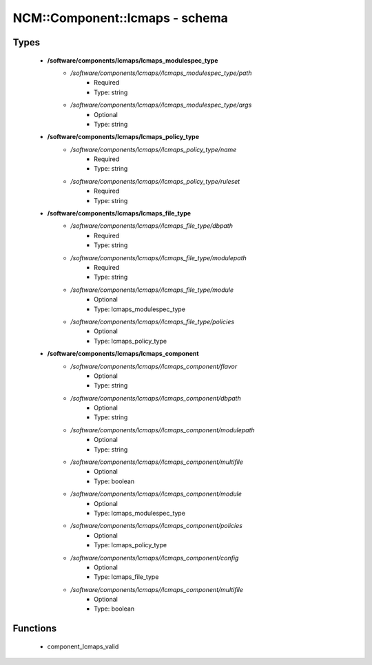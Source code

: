 #################################
NCM\::Component\::lcmaps - schema
#################################

Types
-----

 - **/software/components/lcmaps/lcmaps_modulespec_type**
    - */software/components/lcmaps//lcmaps_modulespec_type/path*
        - Required
        - Type: string
    - */software/components/lcmaps//lcmaps_modulespec_type/args*
        - Optional
        - Type: string
 - **/software/components/lcmaps/lcmaps_policy_type**
    - */software/components/lcmaps//lcmaps_policy_type/name*
        - Required
        - Type: string
    - */software/components/lcmaps//lcmaps_policy_type/ruleset*
        - Required
        - Type: string
 - **/software/components/lcmaps/lcmaps_file_type**
    - */software/components/lcmaps//lcmaps_file_type/dbpath*
        - Required
        - Type: string
    - */software/components/lcmaps//lcmaps_file_type/modulepath*
        - Required
        - Type: string
    - */software/components/lcmaps//lcmaps_file_type/module*
        - Optional
        - Type: lcmaps_modulespec_type
    - */software/components/lcmaps//lcmaps_file_type/policies*
        - Optional
        - Type: lcmaps_policy_type
 - **/software/components/lcmaps/lcmaps_component**
    - */software/components/lcmaps//lcmaps_component/flavor*
        - Optional
        - Type: string
    - */software/components/lcmaps//lcmaps_component/dbpath*
        - Optional
        - Type: string
    - */software/components/lcmaps//lcmaps_component/modulepath*
        - Optional
        - Type: string
    - */software/components/lcmaps//lcmaps_component/multifile*
        - Optional
        - Type: boolean
    - */software/components/lcmaps//lcmaps_component/module*
        - Optional
        - Type: lcmaps_modulespec_type
    - */software/components/lcmaps//lcmaps_component/policies*
        - Optional
        - Type: lcmaps_policy_type
    - */software/components/lcmaps//lcmaps_component/config*
        - Optional
        - Type: lcmaps_file_type
    - */software/components/lcmaps//lcmaps_component/multifile*
        - Optional
        - Type: boolean

Functions
---------

 - component_lcmaps_valid

